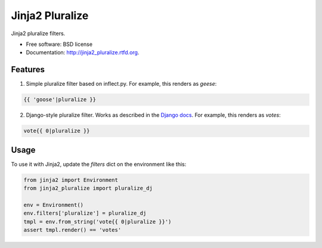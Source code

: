 ===============================
Jinja2 Pluralize
===============================

.. image:: https://badge.fury.io/py/jinja2_pluralize.png
    :target: http://badge.fury.io/py/jinja2_pluralize
    
.. image:: https://travis-ci.org/audreyr/jinja2_pluralize.png?branch=master
        :target: https://travis-ci.org/audreyr/jinja2_pluralize


Jinja2 pluralize filters.

* Free software: BSD license
* Documentation: http://jinja2_pluralize.rtfd.org.

Features
--------

1. Simple pluralize filter based on inflect.py. For example, this renders as `geese`:

.. code-block:: jinja2

    {{ 'goose'|pluralize }}

2. Django-style pluralize filter. Works as described in the `Django docs`_. For example, this renders as `votes`:

.. code-block:: jinja2

    vote{{ 0|pluralize }}

.. _Django docs: https://docs.djangoproject.com/en/dev/ref/templates/builtins/#pluralize

Usage
-----

To use it with Jinja2, update the `filters` dict on the environment like this:

.. code-block:: python

    from jinja2 import Environment
    from jinja2_pluralize import pluralize_dj

    env = Environment()
    env.filters['pluralize'] = pluralize_dj
    tmpl = env.from_string('vote{{ 0|pluralize }}')
    assert tmpl.render() == 'votes'

